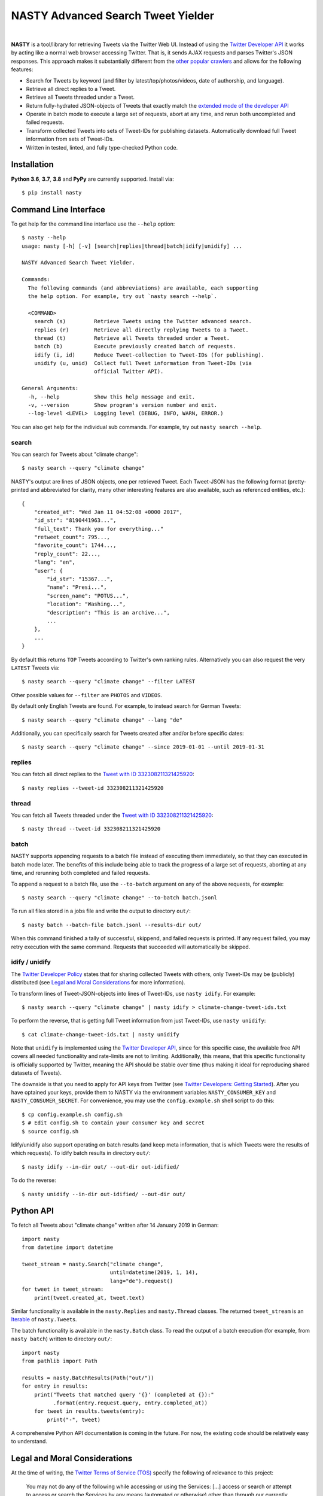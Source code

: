 ========================================================================================
NASTY Advanced Search Tweet Yielder
========================================================================================

.. image:: https://raw.githubusercontent.com/lschmelzeisen/nasty/master/assets/textlogo.png
    :alt: Logo
    :width: 420
    :height: 200
    :align: center

|

**NASTY** is a tool/library for retrieving Tweets via the Twitter Web UI.
Instead of using the `Twitter Developer API <https://developer.twitter.com/>`_ it
works by acting like a normal web browser accessing Twitter.
That is, it sends AJAX requests and parses Twitter's JSON responses.
This approach makes it substantially different from the
`other <https://github.com/bisguzar/twitter-scraper>`_
`popular <https://github.com/Jefferson-Henrique/GetOldTweets-python>`_
`crawlers <https://github.com/jonbakerfish/TweetScraper>`_ and allows for the following
features:

* Search for Tweets by keyword (and filter by latest/top/photos/videos, date of
  authorship, and language).
* Retrieve all direct replies to a Tweet.
* Retrieve all Tweets threaded under a Tweet.
* Return fully-hydrated JSON-objects of Tweets that exactly match the `extended mode of
  the developer API <https://developer.twitter.com/en/docs/tweets/tweet-updates>`_
* Operate in batch mode to execute a large set of requests, abort at any time, and rerun
  both uncompleted and failed requests.
* Transform collected Tweets into sets of Tweet-IDs for publishing datasets.
  Automatically download full Tweet information from sets of Tweet-IDs.
* Written in tested, linted, and fully type-checked Python code.

Installation
========================================================================================

**Python 3.6**, **3.7**, **3.8** and **PyPy** are currently supported.
Install via::

    $ pip install nasty

Command Line Interface
========================================================================================

To get help for the command line interface use the ``--help`` option::

    $ nasty --help
    usage: nasty [-h] [-v] [search|replies|thread|batch|idify|unidify] ...

    NASTY Advanced Search Tweet Yielder.

    Commands:
      The following commands (and abbreviations) are available, each supporting
      the help option. For example, try out `nasty search --help`.

      <COMMAND>
        search (s)         Retrieve Tweets using the Twitter advanced search.
        replies (r)        Retrieve all directly replying Tweets to a Tweet.
        thread (t)         Retrieve all Tweets threaded under a Tweet.
        batch (b)          Execute previously created batch of requests.
        idify (i, id)      Reduce Tweet-collection to Tweet-IDs (for publishing).
        unidify (u, unid)  Collect full Tweet information from Tweet-IDs (via
                           official Twitter API).

    General Arguments:
      -h, --help           Show this help message and exit.
      -v, --version        Show program's version number and exit.
      --log-level <LEVEL>  Logging level (DEBUG, INFO, WARN, ERROR.)

You can also get help for the individual sub commands.
For example, try out ``nasty search --help``.

search
----------------------------------------------------------------------------------------

You can search for Tweets about "climate change"::

    $ nasty search --query "climate change"

NASTY's output are lines of JSON objects, one per retrieved Tweet.
Each Tweet-JSON has the following format (pretty-printed and abbreviated for clarity,
many other interesting features are also available, such as referenced entities, etc.)::

    {
        "created_at": "Wed Jan 11 04:52:08 +0000 2017",
        "id_str": "8190441963...",
        "full_text": Thank you for everything..."
        "retweet_count": 795...,
        "favorite_count": 1744...,
        "reply_count": 22...,
        "lang": "en",
        "user": {
            "id_str": "15367...",
            "name": "Presi...",
            "screen_name": "POTUS...",
            "location": "Washing...",
            "description": "This is an archive...",
            ...
        },
        ...
    }

By default this returns ``TOP`` Tweets according to Twitter's own ranking rules.
Alternatively you can also request the very ``LATEST`` Tweets via::

    $ nasty search --query "climate change" --filter LATEST

Other possible values for ``--filter`` are ``PHOTOS`` and ``VIDEOS``.

By default only English Tweets are found.
For example, to instead search for German Tweets::

    $ nasty search --query "climate change" --lang "de"

Additionally, you can specifically search for Tweets created after and/or before
specific dates::

    $ nasty search --query "climate change" --since 2019-01-01 --until 2019-01-31

replies
----------------------------------------------------------------------------------------

You can fetch all direct replies to the `Tweet with ID 332308211321425920
<https://twitter.com/realDonaldTrump/status/332308211321425920>`_::

    $ nasty replies --tweet-id 332308211321425920

thread
----------------------------------------------------------------------------------------

You can fetch all Tweets threaded under the `Tweet with ID 332308211321425920
<https://twitter.com/realDonaldTrump/status/332308211321425920>`_::

    $ nasty thread --tweet-id 332308211321425920

batch
----------------------------------------------------------------------------------------

NASTY supports appending requests to a batch file instead of executing them
immediately, so that they can executed in batch mode later.
The benefits of this include being able to track the progress of a large set of
requests, aborting at any time, and rerunning both completed and failed requests.

To append a request to a batch file, use the ``--to-batch`` argument on any of
the above requests, for example::

    $ nasty search --query "climate change" --to-batch batch.jsonl

To run all files stored in a jobs file and write the output to directory ``out/``::

    $ nasty batch --batch-file batch.jsonl --results-dir out/

When this command finished a tally of successful, skippend, and failed requests is
printed.
If any request failed, you may retry execution with the same command.
Requests that succeeded will automatically be skipped.

idify / unidify
----------------------------------------------------------------------------------------

The `Twitter Developer Policy
<https://developer.twitter.com/en/developer-terms/agreement-and-policy#id8>`_ states
that for sharing collected Tweets with others, only Tweet-IDs may be (publicly)
distributed (see `Legal and Moral Considerations`_ for more information).

To transform lines of Tweet-JSON-objects into lines of Tweet-IDs, use ``nasty idify``.
For example::

    $ nasty search --query "climate change" | nasty idify > climate-change-tweet-ids.txt

To perform the reverse, that is getting full Tweet information from just Tweet-IDs, use
``nasty unidify``::

    $ cat climate-change-tweet-ids.txt | nasty unidify

Note that ``unidify`` is implemented using the `Twitter Developer API
<https://developer.twitter.com/>`_, since for this specific case, the available free API
covers all needed functionality and rate-limits are not to limiting.
Additionally, this means, that this specific functionality is officially supported by
Twitter, meaning the API should be stable over time (thus making it ideal for
reproducing shared datasets of Tweets).

The downside is that you need to apply for API keys from Twitter (see `Twitter
Developers: Getting Started
<https://developer.twitter.com/en/docs/basics/getting-started>`_).
After you have optained your keys, provide them to NASTY via the environment variables
``NASTY_CONSUMER_KEY`` and ``NASTY_CONSUMER_SECRET``.
For convenience, you may use the ``config.example.sh`` shell script to do this::

    $ cp config.example.sh config.sh
    $ # Edit config.sh to contain your consumer key and secret
    $ source config.sh

Idify/unidify also support operating on batch results (and keep meta information, that
is which Tweets were the results of which requests).
To idify batch results in directory ``out/``::

    $ nasty idify --in-dir out/ --out-dir out-idified/

To do the reverse::

    $ nasty unidify --in-dir out-idified/ --out-dir out/

Python API
========================================================================================

To fetch all Tweets about "climate change" written after 14 January 2019 in German::

    import nasty
    from datetime import datetime

    tweet_stream = nasty.Search("climate change",
                                until=datetime(2019, 1, 14),
                                lang="de").request()
    for tweet in tweet_stream:
        print(tweet.created_at, tweet.text)

Similar functionality is available in the ``nasty.Replies`` and ``nasty.Thread``
classes.
The returned ``tweet_stream`` is an `Iterable
<https://docs.python.org/3/library/typing.html#typing.Iterable>`_ of ``nasty.Tweet``\ s.

The batch functionality is available in the ``nasty.Batch`` class.
To read the output of a batch execution (for example, from ``nasty batch``) written
to directory ``out/``::

    import nasty
    from pathlib import Path

    results = nasty.BatchResults(Path("out/"))
    for entry in results:
        print("Tweets that matched query '{}' (completed at {}):"
              .format(entry.request.query, entry.completed_at))
        for tweet in results.tweets(entry):
            print("-", tweet)

A comprehensive Python API documentation is coming in the future.
For now, the existing code should be relatively easy to understand.

Legal and Moral Considerations
========================================================================================

At the time of writing, the
`Twitter Terms of Service (TOS) <https://twitter.com/en/tos>`_ specify the following of
relevance to this project:

    You may not do any of the following while accessing or using the Services: [...]
    access or search or attempt to access or search the Services by any means
    (automated or otherwise) other than through our currently available, published
    interfaces that are provided by Twitter (and only pursuant to the applicable terms
    and conditions), unless you have been specifically allowed to do so in a separate
    agreement with Twitter (NOTE: crawling the Services is permissible if done in
    accordance with the provisions of the robots.txt file, however, scraping the
    Services without the prior consent of Twitter is expressly prohibited)

The text does not detail what separates *crawling* from *scraping* but states that
obeying the ``robots.txt`` is a necessity.
These are, for the subdomains we access:

* https://mobile.twitter.com/robots.txt
* https://api.twitter.com/robots.txt

For ``mobile.twitter.com`` the URLs NASTY accesses are allowed for any user-agent but
require waiting a delay of one second between successive requests.
For ``api.twitter.com`` accessing any URL is forbidden for any user-agent, except the
``Googlebot``, who may access everything.
No crawl delay is specified here.
NASTY implements a one second delay between any URL requests (even those to
``api.twitter.com``), but because it does automatically request URLs from the latter
subdomain and because it is not the ``Googlebot``, NASTY does technically violate the
``robots.txt``.
Therefore, **NASTY does violate the Twitter TOS**.

This of course begs the question of whether it is morally justified to allow one of the
world's most wealthy companies (here, Google) to automatically retrieve all of your web
site's user-generated content while simultaneously disallowing anyone else from doing the
same thing.
Keep in mind, that Twitter is not any web site, but among other things hosts much of the
world's political discussion
(`example <https://twitter.com/realdonaldtrump/status/1213919480574812160>`_) to which,
naturally, every citizen should have free and unfiltered access.

Luckily, using NASTY is still perfectly legal in many cases:

* It is unclear (and dependent on jurisdiction) to whom the TOS apply.
  Since using NASTY does not require signing into Twitter or opening it manually in
  a web browser, a court may decide that the user never agreed to the TOS and is
  therefore not bound to its conditions.
* A jurisdiction may guarantee certain rights that can not be overruled by TOS.
  Especially common are laws that allow to for web scraping in academic and personal
  contexts.
  For example, in Germany up to 75% of any publicly accessible database (here, Twitter)
  may copied for academic research.
  For more details, see `Klawonn, T. (2019). "Urheberrechtliche Grenzen des Web Scrapings
  (Web Scraping under German Copyright Law)". Available at SSRN 3491192.
  <https://papers.ssrn.com/sol3/papers.cfm?abstract_id=3491192>`_

Note, that the above does not imply that it is legal or moral to publicly share a
dataset that you created using NASTY.
Specifically, the `Twitter Developer Policy
<https://developer.twitter.com/en/developer-terms/agreement-and-policy#id8>`_ state:

    If you provide Twitter Content to third parties, including downloadable datasets of
    Twitter Content or an API that returns Twitter Content, you will only distribute or
    allow download of Tweet IDs, Direct Message IDs, and/or User IDs.

Use the ``nasty idify`` command on retrieved Tweets, before sharing them publicly.

Last, it should be mentioned that NASTY is a tool specifically created for personal and
academic contexts, where the funds to pay for enterprise access to the Twitter API are
usually not available.
If you operate in a commercial context, you should `pay for the services where possible
<https://developer.twitter.com/en/products/products-overview>`_.

For more discussion on the topic, see `Perry Stephenson (2018). "Is it okay to scrape
Twitter?" <https://perrystephenson.me/2018/08/11/is-it-okay-to-scrape-twitter/>`_


Contributing
========================================================================================

Please feel free to submit
`bug reports <https://github.com/lschmelzeisen/nasty/issues>`_ and
`pull requests <https://github.com/lschmelzeisen/nasty/pulls>`_!

There are the ``Makefile``-helpers to run the plethora of axuiliary development tools:

* ``make venv`` to create a new virtual environment using Python 3.6 in `./.venv`.
  Activate it with ``. .venv/bin/activate``.
* ``make devinstall`` to install nasty in editable mode with all test and dev
  dependencies.
* ``make test`` to run all tests and report test coverage.
* ``make test-tox`` to run all tests against all supported Python versions and run
  linters.
* ``make check`` to run linters and perform static type-checking.
* ``make format`` to format all source code according to the project guidelines.
* ``make publish`` to build the source and binary distributions and upload to `TestPyPI
  <https://test.pypi.org/>`_.
* ``make clean`` to remove all generated files.

Acknowledgements
========================================================================================

* `Raphael Menges <https://github.com/raphaelmenges>`_ designed the NASTY-bird logo.
* `Steffen Jünger <https://github.com/sjuenger>`_ and `Matthias Wellstein
  <https://github.com/mwellstein>`_ wrote the initial still HTML-based crawler
  prototype.

License
========================================================================================

Copyright 2019-2020 Lukas Schmelzeisen.
Licensed under the
`Apache License, Version 2.0 <https://www.apache.org/licenses/LICENSE-2.0>`_.

